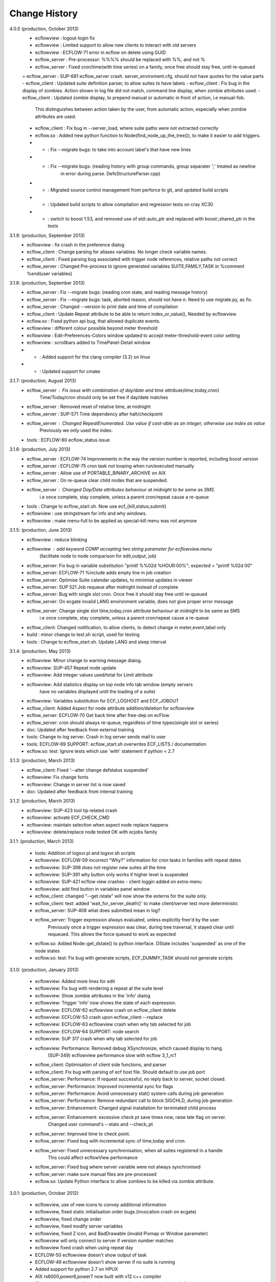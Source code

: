 
.. index::
   single: change_history
   
.. _change_history:
   
==================
**Change History**
==================

4.0.0 (production, October 2013)
   - ecflowview    : logout-login fix
   - ecflowview    : Limited support to allow new clients to interact with old servers
   - ecflowview    : ECFLOW-71 error in ecflow on delete using GUID
   - ecflow_server : Pre-processor: %%%% should be replaced with %%, and not %
   - ecflow_server : Fixed cron/time(with time series) on a family, once free should stay free, until re-queued
   = ecflow_server : SUP-681 ecflow_server crash. server_enviroment.cfg, should not have quotes for the value parts
   - ecflow_client : Updated suite definition parser, to allow suites to have labels
   - ecflow_client : Fix bug in the display of zombies. Action shown in log file did not match, command line display, when zombie attributes used.
   - ecflow_client : Updated zombie display, to prepend manual or automatic in front of action, i.e manual-fob.
                     This distinguishes between action taken by the user, from automatic action, especially when zombie attributes are used.
   - ecflow_client : Fix bug in --server_load, where suite paths were not extracted correctly
   - ecflow.so     : Added new python function to Node(find_node_up_the_tree()), to make it easier to add triggers.
   - *             : Fix --migrate bugs: to take into account label's that have new lines
   - *             : Fix --migrate bugs: (reading history with group commands, group separater ';' treated as newline 
                     in error during parse. DefsStructureParser.cpp)
   - *             : Migrated source control management from perforce to git, and updated build scripts
   - *             : Updated build scripts to allow compilation and regression tests on cray XC30
   - *             : switch to boost 1.53, and removed use of std::auto_ptr and replaced with boost:;shared_ptr in the tests
   
3.1.9: (production, September 2013)
   - ecflowview    : fix crash in the preference dialog
   - ecflow_client : Change parsing for aliases variables. No longer check variable names.
   - ecflow_client : Fixed parsing bug associated with trigger node references, relative paths not correct
   - ecflow_server : Changed Pre-process to ignore generated variables SUITE,FAMILY,TASK in %comment %end(user variables)
 
3.1.8: (production, September 2013)
   - ecflow_server : Fix --migrate bugs: (reading cron state, and reading message history)
   - ecflow_server : Fix --migrate bugs: task, aborted reason, should not have \n. Need to use migrate.py, as fix.
   - ecflow_server : Changed --version to print date and time of compilation
   - ecflow_client : Update Repeat attribute to be able to return index_or_value(), Needed by ecflowview
   - ecflow.so     : Fixed python api bug, that allowed duplicate events.
   - ecflowview    : different colour possible beyond meter threshold
   - ecflowview    : Edit-Preferences-Colors window updated to accept meter-threshold-event color setting
   - ecflowview    : scrollbars added to TimePanel-Detail window
   - *             : Added support for the clang compiler (3.2) on linux
   - *             : Updated support for cmake 
  
3.1.7: (production, August 2013)
   - ecflow_server : Fix issue with combination of day/date and time attribute(time,today,cron)
                     Time/Today/cron should only be set free if day/date matches
   - ecflow_server : Removed reset of relative time, at midnight
   - ecflow_server : SUP-571 Time dependency after halt/checkpoint
   - ecflow_server : Changed RepeatEnumerated. Use value if cast-able as an integer, otherwise use index as value
                     Previously we only used the index.
   - tools         : ECFLOW-80 ecflow_status issue
   
3.1.6: (production, July 2013)
   - ecflow_server : ECFLOW-74 Improvements in the way the version number is reported, including boost version 
   - ecflow_server : ECFLOW-75 cron task not looping when run/executed manually 
   - ecflow_server : Allow use of PORTABLE_BINARY_ARCHIVE on AIX
   - ecflow_server : On re-queue clear child nodes that are suspended.
   - ecflow_server : Changed Day/Date attributes behaviour at midnight to be same as SMS.
                     i.e  once complete, stay complete, unless a parent cron/repeat cause a re-queue
   - tools         : Change to ecflow_start.sh. Now use ecf_{kill,status,submit}
   - ecflowview    : use stringstream for info and why windows.
   - ecflowview    : make menu-full to be applied as special-kill menu was not anymore

3.1.5: (production, June 2013)
   - ecflowview   : reduce blinking
   - ecflowview   : add keyword COMP accepting two string parameter for ecflowview.menu 
                   (facilitate node to node comparison for edit,output, job)
   - ecflow_server: Fix bug in variable substitution "printf %%02d %HOUR:00%"; expected = "printf %02d 00"
   - ecflow_server: ECFLOW-71 %include adds empty line in job creation
   - ecflow_server: Optimise Suite calendar updates, to minimise updates in viewer
   - ecflow_server: SUP 521 Job requeue after midnight instead of complete 
   - ecflow_server: Bug with single slot cron. Once free it should stay free until re-queued
   - ecflow_server: On ecgate invalid LANG environment variable, does not give proper error message 
   - ecflow_server: Change single slot time,today,cron attribute behaviour at midnight to be same as SMS
                     i.e  once complete, stay complete, unless a parent cron/repeat cause a re-queue
   - ecflow_client: Changed notification, to allow clients, to detect change in meter,event,label only
   - build        : minor change to test.sh script, used for testing
   - tools        : Change to ecflow_start.sh. Update LANG and sleep interval
     
3.1.4: (production, May 2013)
   - ecflowview:    Minor change to warning message dialog. 
   - ecflowview:    SUP-457 Repeat node update
   - ecflowview:    Add integer values used/total for Limit attribute
   - ecflowview:    Add statistics display on top node info tab window (empty servers 
                    have no variables displayed until the loading of a suite)
   - ecflowview:    Variables substitution for ECF_LOGHOST and ECF_JOBOUT
   - ecflow_client: Added Aspect for node attribute addition/deletion for ecflowview
   - ecflow_server: ECFLOW-70  Get back time after free-dep on ecFlow   
   - ecflow_server: cron should always re-queue, regardless of time types(single slot or series)
   - doc:           Updated after feedback from external training
   - tools:         Change to log server. Crash in log server sends mail to user
   - tools:         ECFLOW-69 SUPPORT: ecflow_start.sh overwrites ECF_LISTS / documentation 
   - ecflow.so:     test: Ignore tests which use 'with' statement if python < 2.7

3.1.3: (production, March 2013)
   - ecflow_client: Fixed '--alter change defstatus suspended'  
   - ecflowview:    Fix change fonts
   - ecflowview:    Change in server list is now saved
   - doc:           Updated after feedback from internal training

3.1.2: (production, March 2013)
   - ecflowview:    SUP-423 tool tip related crash 
   - ecflowview:    activate ECF_CHECK_CMD  
   - ecflowview:    maintain selection when aspect node replace happens
   - ecflowview:    delete/replace node tested OK with ecjobs family

3.1.1: (production, March 2013)
   
   - tools:         Addition of logsvr.pl and logsvr.sh scripts
   - ecflowview:    ECFLOW-59 incorrect "Why?" information for cron tasks in families with repeat dates
   - ecflowview:    SUP-398 does not register new suites all the time            
   - ecflowview:    SUP-391 why button only works if higher level is suspended 
   - ecflowview:    SUP-421 ecflow view crashes - client loggin added on extra-menu
   - ecflowview:    add find button in variables panel window
   - ecflow_client: changed "--get /state" will now show the externs for the suite only.
   - ecflow_client: test: added 'wait_for_server_death()' to make client/server test more deterministic
   - ecflow_server: SUP-408 what does submitted mean in log? 
   - ecflow_server: Trigger expression always evaluated, unless explicitly free'd by the user
                    Previously once a trigger expression was clear, during tree traversal,
                    it stayed clear until requeued. This allows the force queued to work as expected
   - ecflow.so:     Added Node::get_dstate() to python interface. DState includes 'suspended' as one of the node states
   - ecflow.so:     test: Fix bug with generate scripts, ECF_DUMMY_TASK should not generate scripts

3.1.0: (production, January 2013)

   - ecflowview: Added more lines for edit
   - ecflowview: Fix bug with rendering a repeat at the suite level
   - ecflowview: Show zombie attributes in the 'info' dialog
   - ecflowview: Trigger 'info' now shows the state of each expression.
   - ecflowview: ECFLOW-62 ecflowview crash on ecflow_client delete 
   - ecflowview: ECFLOW-53 crash upon ecflow_client --replace 
   - ecflowview: ECFLOW-63 ecflowview crash when why tab selected for job 
   - ecflowview: ECFLOW-64 SUPPORT: node search 
   - ecflowview: SUP 317 crash when why tab selected for job 
   - ecflowview: Performance: Removed debug XSynchronize, which caused display to hang.  
                 (SUP-349) ecflowview performance slow with ecflow 3_1_rc1
   - ecflow_client: Optimisation of client side functions, and parser
   - ecflow_client: Fix bug with parsing of ecf host file. Should default to use job port
   - ecflow_server: Performance: If request successful, no reply back to server, socket closed.
   - ecflow_server: Performance: Improved incremental sync for flags
   - ecflow_server: Performance: Avoid unnecessary stat() system calls during job generation
   - ecflow_server: Performance: Remove redundant call to block SIGCHLD, during job generation
   - ecflow_server: Enhancement: Changed signal installation for terminated child process
   - ecflow_server: Enhancement: excessive check pt save times now, raise late flag on server.
                    Changed user command's --stats and --check_pt
   - ecflow_server: Improved time to check point.
   - ecflow_server: Fixed bug with incremental sync of time,today and cron.
   - ecflow_server: Fixed unnecessary synchronisation, when all suites registered in a handle
                    This could affect ecflowView performance
   - ecflow_server: Fixed bug where server variable were not always synchronised
   - ecflow_server: make sure manual files are pre-processed
   - ecflow.so:     Update Python interface to allow zombies to be killed via zombie attribute.
 
3.0.1: (production, October 2012)

   - ecflowview, use of new icons to convey additional information
   - ecflowview, fixed static initialisation order bugs.(invocation crash on ecgate)
   - ecflowview, fixed change order
   - ecflowview, fixed modify server variables
   - ecflowview, fixed Z icon, and  BadDrawable (invalid Pixmap or Window parameter) 
   - ecflowview  will only connect to server if version number matches 
   - ecflowview  fixed crash when using repeat day
   - ECFLOW-50   ecflowview doesn't show output of task 
   - ECFLOW-49   ecflowview doesn't show server if no suite is running 
   - Added support for python 2.7 on HPUX
   - AIX rs6000,power6,power7 now built with v12 c++ compiler
   - Changed suites in handles so that they are always in same order as def suites
   - Added edit history functionality for the server/defs node. 
   - Reduced memory usage, when nodes don't have trigger/complete expressions
   - Downloads from server to client improved by ~25-40% for very large definitions(>60MB)
   - Fixed bug with trigger expression that have leading integers
   - Allowed defs file in the server to be migrated to future versions.
   - Periodic check pt only saved if there was a state change
   - Trigger expression use simple date arithmetic if referenced variable is a repeat DATE
   - Tested builds with boost 1.51, fixed issues with HPUX
   - Added support for use of eos portable binary archive
   - Fix crash when registering suites with an empty server
   - Change search algorithm for include files, when using angled brackets
   - Re-queue now correctly resets any missed time dependencies.

2.0.30: (production)

   - Removed code duplication in class EcfFile
   - Modified test.sh for autotools integration
   - Fix bug with alter, change variable, where value is a path
   - Fixed ecflowview duplicate symbol warning on ecgate.
   - Fixed RepeatDate variable, so that its in range of start/end, at expiration
   - Change replace node to check expressions and limits
   - ECFLOW-44 variable add/edit with ecflowview variable panel
   - ECFLOW-43 script external viewer window (ecflowview)
   
2.0.29: (Beta)

   - Changed Child wait command to error if expression references paths that don't exist
   - Added functionality to allow zombie process to be killed
   - Changed server polling to avoid syncronous wait
   - Change child commands so that job generation is deferred to the server
   - Improved defs file parser performance
   - Begin command changed so that it forces a full sync in the client
   - Automatic checkpoint by server is now logged.
   - ecflowview changed, will now prompt for suite name, on first open
 
2.0.28:

   - Changed Free dependencies command so that it misses next time slot
   - Change Python Api to allow with statement use on tasks
   - Changed AlterCmd to show errors on the command line, when illegal paths specified
   - Changed AlterCmd for suite clocks.Clock attribute added if it does not exist, requires re-queue of suite to take effect
   - Changed default ECF_KILL_CMD to "kill -15 %ECF_RID%"
   - Changed default ECF_STATUS_CMD to "ps --sid %ECF_RID% -f"
   - Server load command(--server_load) will now graphically display top 5 suites contributing to server load
   - Improved parser performance
   - ecflowview: various bug fixes
   - Changed ecflow_start.sh to use use correct kill and status command on ecgate
   
2.0.27:

   - Improved parsing time for definition file.
   - Changed server startup, so that if check pt exist but can't be loaded, then server exits
   - Added new command to print the list of handles and referenced suites
   - Alias creation changed , so that variable addition by passes checks
   - ecflowview: Fix for variable exception on startup, when RepeatDay used, ECFLOW-38
   - ecflowview: various bug fixes
   
2.0.26:

   - Changed node suspend/resume so they no longer check the suite begun status
   - Changed test Test/src/TestEvents to remove dependence on log file verification.
   - Updated online tutorial
   - Added support ECF_VERSION server environment variable
   - Minor performance tweaks, added Variable constructor that does not check for valid names
   - Change defaults for job submission interval, to avoid assert
   - Changed interface for Variables on Defs to be same as Node
   - Removed Defs suspend/resume to use server states instead
   - Updated the command line zombie commands to succeed whenever possible
   - Updated Task commands, to flag a zombie when task set to complete
   
2.0.25:

   - Updated online tutorial
   - Updated python api, to allow use of a dictionary when adding variables
   - Updated python api, to support with statement, allowing indentation
   - Updated python api, to allow functional programming
   - Updated python api, to host/port to be set directly on the Client
   - Update why for limits to include first 4 consumed node paths
   
2.0.24:

   - Change force and run command, so that no requeue if single time dependency flag is set up node hierarchy
   - Increased the timeout out for the client to server communication
   - Allow suites to be registered before they are loaded into the server
   - Update sync commands to reset local caches when no definition in the server
   - Update server to support SIGTERM for emergency check pointing & added regression test
   - Allow setting of new log file path using the existing ECF_LOG variable
   - Improved accuracy of statistics recording the number of requests per second
   - Client errors are now sent to standard error instead of standard output
   - Added support for boost 1.48
   - License changes. We now use Apache license 2.0
   
2.0.23:

   - Added ECF_HOME,ECF_CHECK,ECF_LOG to the output of --stats(statistics) output
   - Improved handling of errors in server, due to file system full testing.
   - Changed --suites to not throw error if no suites in the server
   - Updated server statistics to include reloading from a check point file
   - Remove automatic generation of .man files (left over from testing).
   - Changed replace, to act like add when there is no definition in the server.
   - Changed python interface for set_host_port, allow integer for port, and single string <host>:<port>
   - Changed handle commands so that deleted suites stay registered,until explicitly removed
   - ECFLOW-34 Running ecflow_server with wrong options results in obscure message and core dump.
   - ECFLOW-35 Documentation gets installed in ${PREFIX}/doc which is not good when PREFIX is /usr or /usr/local
   - ecflowview bug fixes &  Cleaned up some compilation warnings
   - Improved zombie logging message to include type of zombie.

2.0.22:

   - Fixed: Bug with white list file, where read only user could terminate server
   - Support for python 2.7 on AIX
   - Fixed: Release mode now works for AIX compiler v11.1 and v12
   - Changed: Defs::find_extern()  performance enhancement.
   - Changed: File::create(.)/LogImpl::do_log() added better error checking
   - Fixed: ECFLOW-32 start_server.sh doesn't seem to work on Ubuntu 11.04. Output attached
   - Migration to boost 1.47
  
2.0.21:

   - Fixed: ECFLOW-29 Compilation fails: boost filesystem doesn't seem to build properly
   - Fixed: ECFLOW-30 64-bit Linux platforms expect libraries to go to the $PREFIX/lib64 directory, not $PREFIX/lib
   - Fixed: ECFLOW-31 Allow ECF_JOB to be overridden
   - Changed Online tutorial to extract ecFlow version from installed directory, if extraction from the source code fails
   - Changes to support boost 1.47 
   - Fixed: ecflowview does not render RepeatDate end date correctly, (displays end date + 1)
  
2.0.20:

   - Changed install of ecflow python extension after feedback from Daniel.
   - Fixed: Bug in replace/add where sibling node states were not preserved
   - Fixed: ECFLOW-27 : ecflow_client --log=path, returns the log file name rather than the log file path as advertised.
   - Update FAQ for online tutorial. if ECF_OUT defined make sure directories are defined
   - Update Python API, added Suite::begun() to query if suite has begun
   - Fixed: ECFLOW-28 compilation fails in RHEL 6.0 : Changed script build_boost.sh. replaced $CPU with 'uname -m'. This will choose the right site-config.jam. i.e will include flags -fPIC for all compilations
   - Added support for boost file system 3, this should allow ecflow to built with the latest boost version

2.0.19:

   - Licensing: All files should have ': Version     : Beta version' for test use only. 
   - Allow Meter command to accept any valid value that is in the meter range(Asked by John)
   - Updated ecflow_client --get_state, so that suite will show begun status
   - Fixed: ECFLOW-21 Remove /bin/ksh dependency for ecflow_start.sh and stop scripts. 
     Try to use /bin/sh if possible 
   - Fixed: ECFLOW-23 When replacing a node the order is changed. 
   - Fixed: ECFLOW-22 Zombie icons not showing 
   - When ECF_CHECK is set, the check point file could be at any 
     directory and any name. Check for absolute paths

2.0.18:

   - Changed help structure, added summary 
   - Changed Jamroot.jam to conditionally build ecflowview on 
     Linux and rs6000 platforms only. 
     Uses ARCH environment variable
   - Doc: Changed installation to include PDF version of user manual
     Fixed: ECFLOW-20 The only installed documentation in 
     ${prefix}/doc is a .docx file
     
2.0.17:

   - Beta Feedback: Updated server to allow specification of TCP/IP protocol as command line argument
   - Beta Feedback: CFileCmd:       removed check for begun, when requesting the script,manual,job,jobout
   - Beta Feedback: EditScriptCmd:  removed check for begun, when requesting the pre-processed file
   - RequeueNodeCmd: *Added* check for begin before requeue.
   - Beta Feedback: NodeTreeTraverser: Change server poll to align with minute boundary
   - Change installation of python. Environment variable for install not defined in site-config.jam
   - Added Python class to demonstrate traversal of node tree
   - Updated online tutorial to show example of traversal of node tree
   - Changed ClientInvoker so that we can configure the number of attempts to connect to the server, and the period between attempts.
